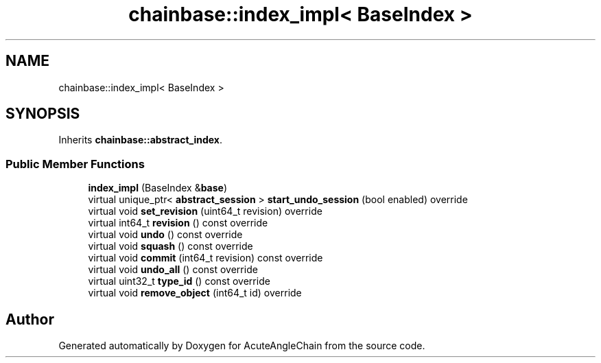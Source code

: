 .TH "chainbase::index_impl< BaseIndex >" 3 "Sun Jun 3 2018" "AcuteAngleChain" \" -*- nroff -*-
.ad l
.nh
.SH NAME
chainbase::index_impl< BaseIndex >
.SH SYNOPSIS
.br
.PP
.PP
Inherits \fBchainbase::abstract_index\fP\&.
.SS "Public Member Functions"

.in +1c
.ti -1c
.RI "\fBindex_impl\fP (BaseIndex &\fBbase\fP)"
.br
.ti -1c
.RI "virtual unique_ptr< \fBabstract_session\fP > \fBstart_undo_session\fP (bool enabled) override"
.br
.ti -1c
.RI "virtual void \fBset_revision\fP (uint64_t revision) override"
.br
.ti -1c
.RI "virtual int64_t \fBrevision\fP () const override"
.br
.ti -1c
.RI "virtual void \fBundo\fP () const override"
.br
.ti -1c
.RI "virtual void \fBsquash\fP () const override"
.br
.ti -1c
.RI "virtual void \fBcommit\fP (int64_t revision) const override"
.br
.ti -1c
.RI "virtual void \fBundo_all\fP () const override"
.br
.ti -1c
.RI "virtual uint32_t \fBtype_id\fP () const override"
.br
.ti -1c
.RI "virtual void \fBremove_object\fP (int64_t id) override"
.br
.in -1c

.SH "Author"
.PP 
Generated automatically by Doxygen for AcuteAngleChain from the source code\&.
